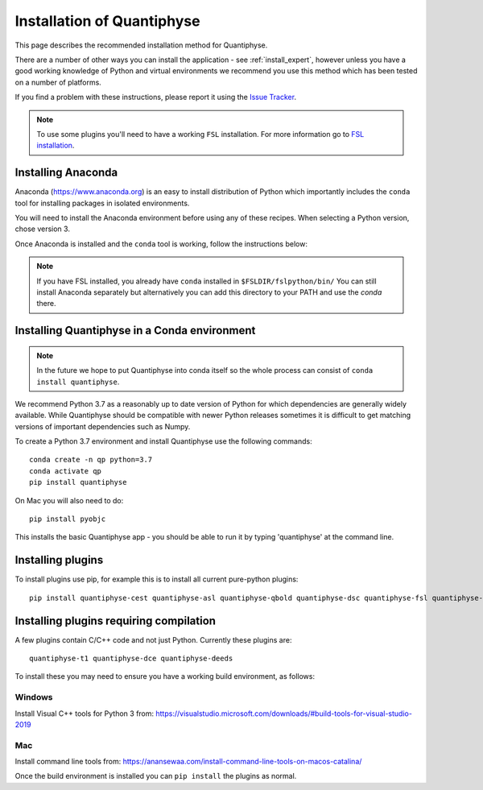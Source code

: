 .. _install:

Installation of Quantiphyse
===========================

This page describes the recommended installation method for Quantiphyse.

There are a number of other ways you can install the application - see 
:ref:`install_expert`, however unless
you have a good working knowledge of Python and virtual environments we 
recommend you use this method which has been tested on a number of platforms.

If you find a problem with these instructions, please report it using the
`Issue Tracker <https://github.com/physimals/quantiphyse/issues>`_.

.. note::
    To use some plugins you'll need to have a working ``FSL`` installation. For more 
    information go to `FSL installation <https://fsl.fmrib.ox.ac.uk/fsl/fslwiki/FslInstallation>`_.

Installing Anaconda
-------------------

Anaconda (`<https://www.anaconda.org>`_) is an easy to install distribution of Python which
importantly includes the ``conda`` tool for installing packages in isolated environments. 

You will need to install the Anaconda environment before using any of these recipes.
When selecting a Python version, chose version 3.

Once Anaconda is installed and the ``conda`` tool is working, follow the instructions below:

.. note::
    If you have FSL installed, you already have ``conda`` installed in ``$FSLDIR/fslpython/bin/``
    You can still install Anaconda separately but alternatively you can add this directory
    to your PATH and use the `conda` there.

Installing Quantiphyse in a Conda environment
---------------------------------------------

.. note::
    In the future we hope to put Quantiphyse into conda itself so the whole
    process can consist of ``conda install quantiphyse``.  

We recommend Python 3.7 as a reasonably up to date version of Python for which dependencies are generally widely
available. While Quantiphyse should be compatible with newer Python releases sometimes it is difficult to get
matching versions of important dependencies such as Numpy.

To create a Python 3.7 environment and install Quantiphyse use the following commands::

    conda create -n qp python=3.7
    conda activate qp
    pip install quantiphyse

On Mac you will also need to do::

    pip install pyobjc

This installs the basic Quantiphyse app - you should be able to run it by typing 'quantiphyse' at
the command line.

Installing plugins
------------------

To install plugins use pip, for example this is to install all current pure-python plugins::

    pip install quantiphyse-cest quantiphyse-asl quantiphyse-qbold quantiphyse-dsc quantiphyse-fsl quantiphyse-sv quantiphyse-datasim

Installing plugins requiring compilation
----------------------------------------

A few plugins contain C/C++ code and not just Python. Currently these plugins are::

    quantiphyse-t1 quantiphyse-dce quantiphyse-deeds

To install these you may need to ensure you have a working build environment, as follows:

Windows
~~~~~~~

Install Visual C++ tools for Python 3 from: https://visualstudio.microsoft.com/downloads/#build-tools-for-visual-studio-2019

Mac
~~~

Install command line tools from: https://anansewaa.com/install-command-line-tools-on-macos-catalina/

Once the build environment is installed you can ``pip install`` the plugins as normal.
